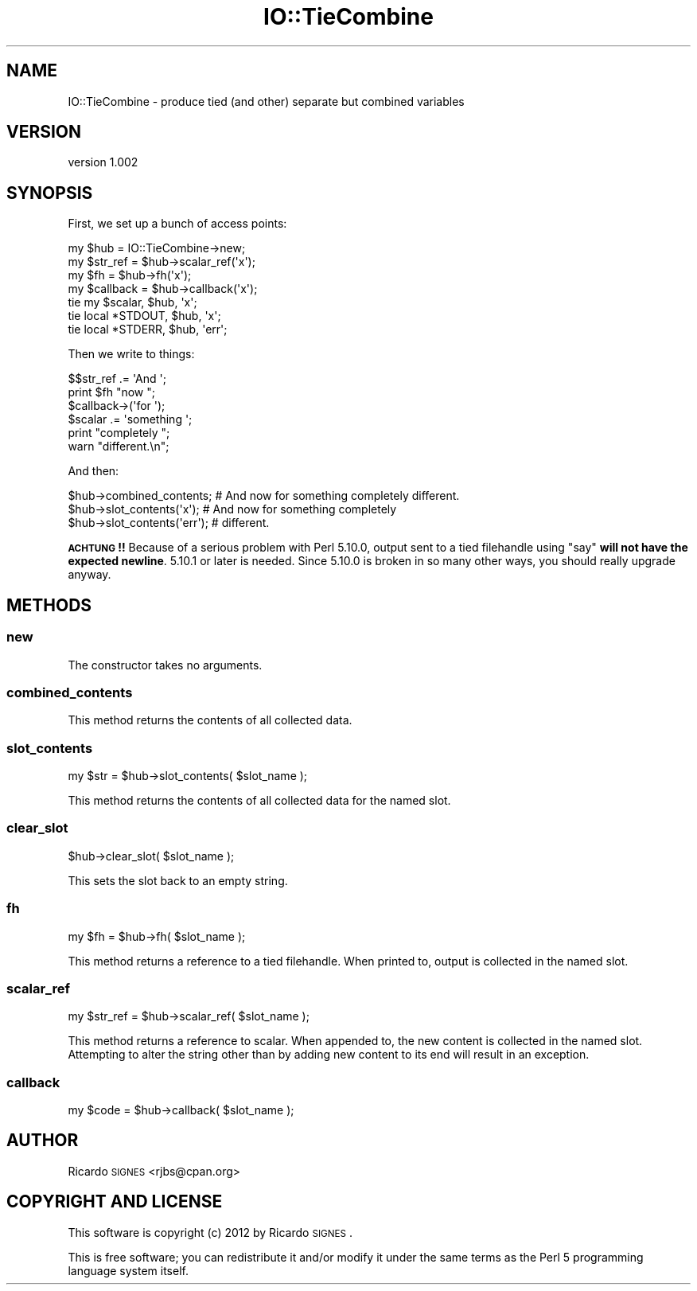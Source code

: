 .\" Automatically generated by Pod::Man 2.22 (Pod::Simple 3.07)
.\"
.\" Standard preamble:
.\" ========================================================================
.de Sp \" Vertical space (when we can't use .PP)
.if t .sp .5v
.if n .sp
..
.de Vb \" Begin verbatim text
.ft CW
.nf
.ne \\$1
..
.de Ve \" End verbatim text
.ft R
.fi
..
.\" Set up some character translations and predefined strings.  \*(-- will
.\" give an unbreakable dash, \*(PI will give pi, \*(L" will give a left
.\" double quote, and \*(R" will give a right double quote.  \*(C+ will
.\" give a nicer C++.  Capital omega is used to do unbreakable dashes and
.\" therefore won't be available.  \*(C` and \*(C' expand to `' in nroff,
.\" nothing in troff, for use with C<>.
.tr \(*W-
.ds C+ C\v'-.1v'\h'-1p'\s-2+\h'-1p'+\s0\v'.1v'\h'-1p'
.ie n \{\
.    ds -- \(*W-
.    ds PI pi
.    if (\n(.H=4u)&(1m=24u) .ds -- \(*W\h'-12u'\(*W\h'-12u'-\" diablo 10 pitch
.    if (\n(.H=4u)&(1m=20u) .ds -- \(*W\h'-12u'\(*W\h'-8u'-\"  diablo 12 pitch
.    ds L" ""
.    ds R" ""
.    ds C` ""
.    ds C' ""
'br\}
.el\{\
.    ds -- \|\(em\|
.    ds PI \(*p
.    ds L" ``
.    ds R" ''
'br\}
.\"
.\" Escape single quotes in literal strings from groff's Unicode transform.
.ie \n(.g .ds Aq \(aq
.el       .ds Aq '
.\"
.\" If the F register is turned on, we'll generate index entries on stderr for
.\" titles (.TH), headers (.SH), subsections (.SS), items (.Ip), and index
.\" entries marked with X<> in POD.  Of course, you'll have to process the
.\" output yourself in some meaningful fashion.
.ie \nF \{\
.    de IX
.    tm Index:\\$1\t\\n%\t"\\$2"
..
.    nr % 0
.    rr F
.\}
.el \{\
.    de IX
..
.\}
.\"
.\" Accent mark definitions (@(#)ms.acc 1.5 88/02/08 SMI; from UCB 4.2).
.\" Fear.  Run.  Save yourself.  No user-serviceable parts.
.    \" fudge factors for nroff and troff
.if n \{\
.    ds #H 0
.    ds #V .8m
.    ds #F .3m
.    ds #[ \f1
.    ds #] \fP
.\}
.if t \{\
.    ds #H ((1u-(\\\\n(.fu%2u))*.13m)
.    ds #V .6m
.    ds #F 0
.    ds #[ \&
.    ds #] \&
.\}
.    \" simple accents for nroff and troff
.if n \{\
.    ds ' \&
.    ds ` \&
.    ds ^ \&
.    ds , \&
.    ds ~ ~
.    ds /
.\}
.if t \{\
.    ds ' \\k:\h'-(\\n(.wu*8/10-\*(#H)'\'\h"|\\n:u"
.    ds ` \\k:\h'-(\\n(.wu*8/10-\*(#H)'\`\h'|\\n:u'
.    ds ^ \\k:\h'-(\\n(.wu*10/11-\*(#H)'^\h'|\\n:u'
.    ds , \\k:\h'-(\\n(.wu*8/10)',\h'|\\n:u'
.    ds ~ \\k:\h'-(\\n(.wu-\*(#H-.1m)'~\h'|\\n:u'
.    ds / \\k:\h'-(\\n(.wu*8/10-\*(#H)'\z\(sl\h'|\\n:u'
.\}
.    \" troff and (daisy-wheel) nroff accents
.ds : \\k:\h'-(\\n(.wu*8/10-\*(#H+.1m+\*(#F)'\v'-\*(#V'\z.\h'.2m+\*(#F'.\h'|\\n:u'\v'\*(#V'
.ds 8 \h'\*(#H'\(*b\h'-\*(#H'
.ds o \\k:\h'-(\\n(.wu+\w'\(de'u-\*(#H)/2u'\v'-.3n'\*(#[\z\(de\v'.3n'\h'|\\n:u'\*(#]
.ds d- \h'\*(#H'\(pd\h'-\w'~'u'\v'-.25m'\f2\(hy\fP\v'.25m'\h'-\*(#H'
.ds D- D\\k:\h'-\w'D'u'\v'-.11m'\z\(hy\v'.11m'\h'|\\n:u'
.ds th \*(#[\v'.3m'\s+1I\s-1\v'-.3m'\h'-(\w'I'u*2/3)'\s-1o\s+1\*(#]
.ds Th \*(#[\s+2I\s-2\h'-\w'I'u*3/5'\v'-.3m'o\v'.3m'\*(#]
.ds ae a\h'-(\w'a'u*4/10)'e
.ds Ae A\h'-(\w'A'u*4/10)'E
.    \" corrections for vroff
.if v .ds ~ \\k:\h'-(\\n(.wu*9/10-\*(#H)'\s-2\u~\d\s+2\h'|\\n:u'
.if v .ds ^ \\k:\h'-(\\n(.wu*10/11-\*(#H)'\v'-.4m'^\v'.4m'\h'|\\n:u'
.    \" for low resolution devices (crt and lpr)
.if \n(.H>23 .if \n(.V>19 \
\{\
.    ds : e
.    ds 8 ss
.    ds o a
.    ds d- d\h'-1'\(ga
.    ds D- D\h'-1'\(hy
.    ds th \o'bp'
.    ds Th \o'LP'
.    ds ae ae
.    ds Ae AE
.\}
.rm #[ #] #H #V #F C
.\" ========================================================================
.\"
.IX Title "IO::TieCombine 3"
.TH IO::TieCombine 3 "2012-02-26" "perl v5.10.1" "User Contributed Perl Documentation"
.\" For nroff, turn off justification.  Always turn off hyphenation; it makes
.\" way too many mistakes in technical documents.
.if n .ad l
.nh
.SH "NAME"
IO::TieCombine \- produce tied (and other) separate but combined variables
.SH "VERSION"
.IX Header "VERSION"
version 1.002
.SH "SYNOPSIS"
.IX Header "SYNOPSIS"
First, we set up a bunch of access points:
.PP
.Vb 1
\&  my $hub = IO::TieCombine\->new;
\&
\&  my $str_ref  = $hub\->scalar_ref(\*(Aqx\*(Aq);
\&  my $fh       = $hub\->fh(\*(Aqx\*(Aq);
\&  my $callback = $hub\->callback(\*(Aqx\*(Aq);
\&
\&  tie my $scalar, $hub, \*(Aqx\*(Aq;
\&  tie local *STDOUT, $hub, \*(Aqx\*(Aq;
\&
\&  tie local *STDERR, $hub, \*(Aqerr\*(Aq;
.Ve
.PP
Then we write to things:
.PP
.Vb 6
\&  $$str_ref .= \*(AqAnd \*(Aq;
\&  print $fh "now ";
\&  $callback\->(\*(Aqfor \*(Aq);
\&  $scalar .= \*(Aqsomething \*(Aq;
\&  print "completely ";
\&  warn "different.\en";
.Ve
.PP
And then:
.PP
.Vb 3
\&  $hub\->combined_contents;    # And now for something completely different.
\&  $hub\->slot_contents(\*(Aqx\*(Aq);   # And now for something completely
\&  $hub\->slot_contents(\*(Aqerr\*(Aq); # different.
.Ve
.PP
\&\fB\s-1ACHTUNG\s0!!\fR  Because of a serious problem with Perl 5.10.0, output sent to a
tied filehandle using \f(CW\*(C`say\*(C'\fR \fBwill not have the expected newline\fR.  5.10.1 or
later is needed.  Since 5.10.0 is broken in so many other ways, you should
really upgrade anyway.
.SH "METHODS"
.IX Header "METHODS"
.SS "new"
.IX Subsection "new"
The constructor takes no arguments.
.SS "combined_contents"
.IX Subsection "combined_contents"
This method returns the contents of all collected data.
.SS "slot_contents"
.IX Subsection "slot_contents"
.Vb 1
\&  my $str = $hub\->slot_contents( $slot_name );
.Ve
.PP
This method returns the contents of all collected data for the named slot.
.SS "clear_slot"
.IX Subsection "clear_slot"
.Vb 1
\&  $hub\->clear_slot( $slot_name );
.Ve
.PP
This sets the slot back to an empty string.
.SS "fh"
.IX Subsection "fh"
.Vb 1
\&  my $fh = $hub\->fh( $slot_name );
.Ve
.PP
This method returns a reference to a tied filehandle.  When printed to, output
is collected in the named slot.
.SS "scalar_ref"
.IX Subsection "scalar_ref"
.Vb 1
\&  my $str_ref = $hub\->scalar_ref( $slot_name );
.Ve
.PP
This method returns a reference to scalar.  When appended to, the new content
is collected in the named slot.  Attempting to alter the string other than by
adding new content to its end will result in an exception.
.SS "callback"
.IX Subsection "callback"
.Vb 1
\&  my $code = $hub\->callback( $slot_name );
.Ve
.SH "AUTHOR"
.IX Header "AUTHOR"
Ricardo \s-1SIGNES\s0 <rjbs@cpan.org>
.SH "COPYRIGHT AND LICENSE"
.IX Header "COPYRIGHT AND LICENSE"
This software is copyright (c) 2012 by Ricardo \s-1SIGNES\s0.
.PP
This is free software; you can redistribute it and/or modify it under
the same terms as the Perl 5 programming language system itself.
